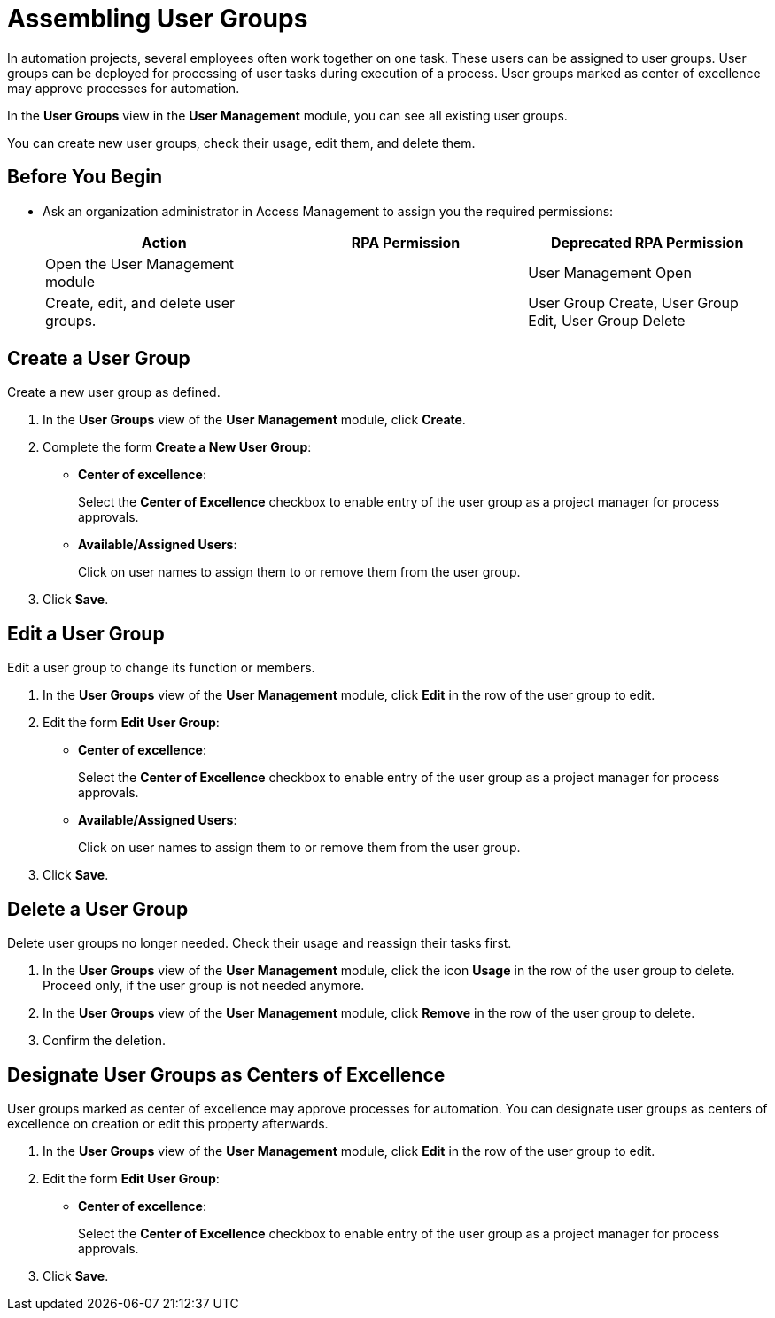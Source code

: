= Assembling User Groups
:page-notice-banner-message: MuleSoft RPA is integrating with Anypoint Platform to unify the login experience and provide support for external identity providers (IdP). After your organization is migrated to Anypoint Platform, the User Management module is removed and Anypoint teams replace the RPA Manager user groups. To function as a center of excellence for approving processes for automation or to complete user tasks, the teams must have the required RPA permissions.

In automation projects, several employees often work together on one task. These users can be assigned to user groups. User groups can be deployed for processing of user tasks during execution of a process. User groups marked as center of excellence may approve processes for automation.

In the *User Groups* view in the *User Management* module, you can see all existing user groups.

You can create new user groups, check their usage, edit them, and delete them.

== Before You Begin

* Ask an organization administrator in Access Management to assign you the required permissions:
+
[cols="1,1,1"]
|===
|*Action* |*RPA Permission* | *Deprecated RPA Permission*

|Open the User Management module
|
|User Management Open

|Create, edit, and delete user groups.
|
|User Group Create, User Group Edit, User Group Delete

|===

== Create a User Group

Create a new user group as defined.

. In the *User Groups* view of the *User Management* module, click *Create*.
. Complete the form *Create a New User Group*:
+
* *Center of excellence*:
+
Select the *Center of Excellence* checkbox to enable entry of the user group as a project manager for process approvals.
* *Available/Assigned Users*:
+
Click on user names to assign them to or remove them from the user group.
. Click *Save*.

== Edit a User Group

Edit a user group to change its function or members.

. In the *User Groups* view of the *User Management* module, click *Edit* in the row of the user group to edit.
. Edit the form *Edit User Group*:
+
* *Center of excellence*:
+
Select the *Center of Excellence* checkbox to enable entry of the user group as a project manager for process approvals.
* *Available/Assigned Users*:
+
Click on user names to assign them to or remove them from the user group.
. Click *Save*.

== Delete a User Group

Delete user groups no longer needed. Check their usage and reassign their tasks first.

. In the *User Groups* view of the *User Management* module, click the icon *Usage* in the row of the user group to delete. Proceed only, if the user group is not needed anymore.
. In the *User Groups* view of the *User Management* module, click *Remove* in the row of the user group to delete.
. Confirm the deletion.

[[designate-user-groups-as-centers-of-excellence]]
== Designate User Groups as Centers of Excellence

User groups marked as center of excellence may approve processes for automation. You can designate user groups as centers of excellence on creation or edit this property afterwards.

. In the *User Groups* view of the *User Management* module, click *Edit* in the row of the user group to edit.
. Edit the form *Edit User Group*:
+
* *Center of excellence*:
+
Select the *Center of Excellence* checkbox to enable entry of the user group as a project manager for process approvals.
. Click *Save*.
